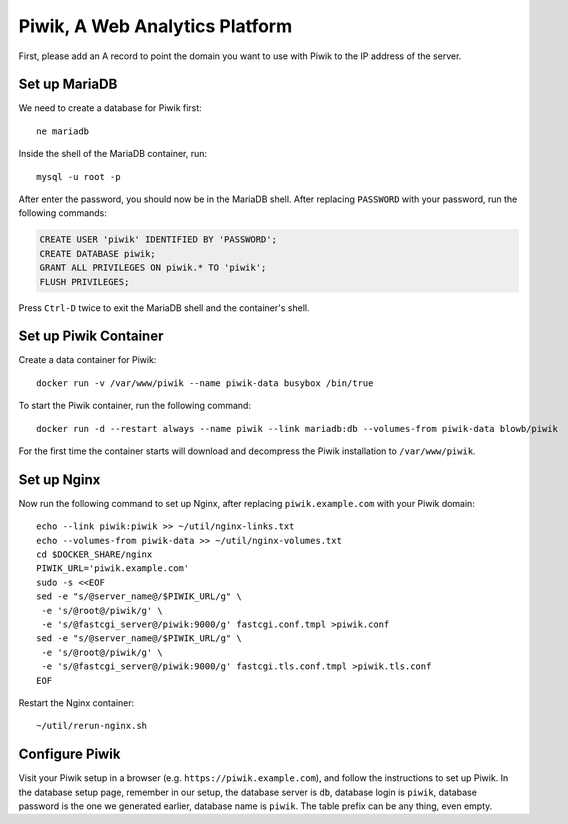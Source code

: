 Piwik, A Web Analytics Platform
===============================

First, please add an A record to point the domain you want to use with Piwik to the IP address of the server.

Set up MariaDB
--------------

We need to create a database for Piwik first:
::

   ne mariadb

Inside the shell of the MariaDB container, run:
::

   mysql -u root -p

After enter the password, you should now be in the MariaDB shell. After replacing ``PASSWORD`` with your password, run
the following commands:

.. code-block:: sql

   CREATE USER 'piwik' IDENTIFIED BY 'PASSWORD';
   CREATE DATABASE piwik;
   GRANT ALL PRIVILEGES ON piwik.* TO 'piwik';
   FLUSH PRIVILEGES;

Press ``Ctrl-D`` twice to exit the MariaDB shell and the container's shell.

Set up Piwik Container
----------------------

Create a data container for Piwik:
::

   docker run -v /var/www/piwik --name piwik-data busybox /bin/true

To start the Piwik container, run the following command:
::

   docker run -d --restart always --name piwik --link mariadb:db --volumes-from piwik-data blowb/piwik

For the first time the container starts will download and decompress the Piwik installation to ``/var/www/piwik``.

Set up Nginx
------------

Now run the following command to set up Nginx, after replacing ``piwik.example.com`` with your Piwik domain:
::

   echo --link piwik:piwik >> ~/util/nginx-links.txt
   echo --volumes-from piwik-data >> ~/util/nginx-volumes.txt
   cd $DOCKER_SHARE/nginx
   PIWIK_URL='piwik.example.com'
   sudo -s <<EOF
   sed -e "s/@server_name@/$PIWIK_URL/g" \
    -e 's/@root@/piwik/g' \
    -e 's/@fastcgi_server@/piwik:9000/g' fastcgi.conf.tmpl >piwik.conf
   sed -e "s/@server_name@/$PIWIK_URL/g" \
    -e 's/@root@/piwik/g' \
    -e 's/@fastcgi_server@/piwik:9000/g' fastcgi.tls.conf.tmpl >piwik.tls.conf
   EOF

Restart the Nginx container:
::

   ~/util/rerun-nginx.sh

Configure Piwik
---------------

Visit your Piwik setup in a browser (e.g. ``https://piwik.example.com``), and follow the instructions to set up
Piwik. In the database setup page, remember in our setup, the database server is ``db``, database login is ``piwik``,
database password is the one we generated earlier, database name is ``piwik``. The table prefix can be any thing, even
empty.

